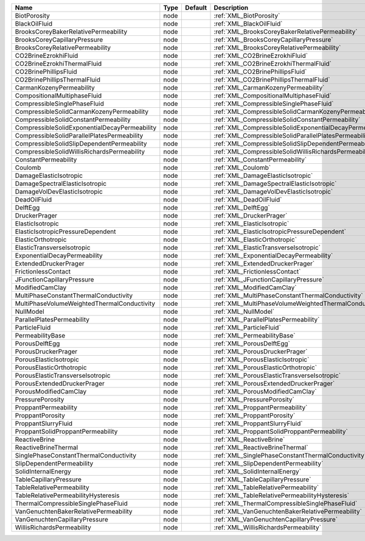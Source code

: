 

============================================= ==== ======= ======================================================== 
Name                                          Type Default Description                                              
============================================= ==== ======= ======================================================== 
BiotPorosity                                  node         :ref:`XML_BiotPorosity`                                  
BlackOilFluid                                 node         :ref:`XML_BlackOilFluid`                                 
BrooksCoreyBakerRelativePermeability          node         :ref:`XML_BrooksCoreyBakerRelativePermeability`          
BrooksCoreyCapillaryPressure                  node         :ref:`XML_BrooksCoreyCapillaryPressure`                  
BrooksCoreyRelativePermeability               node         :ref:`XML_BrooksCoreyRelativePermeability`               
CO2BrineEzrokhiFluid                          node         :ref:`XML_CO2BrineEzrokhiFluid`                          
CO2BrineEzrokhiThermalFluid                   node         :ref:`XML_CO2BrineEzrokhiThermalFluid`                   
CO2BrinePhillipsFluid                         node         :ref:`XML_CO2BrinePhillipsFluid`                         
CO2BrinePhillipsThermalFluid                  node         :ref:`XML_CO2BrinePhillipsThermalFluid`                  
CarmanKozenyPermeability                      node         :ref:`XML_CarmanKozenyPermeability`                      
CompositionalMultiphaseFluid                  node         :ref:`XML_CompositionalMultiphaseFluid`                  
CompressibleSinglePhaseFluid                  node         :ref:`XML_CompressibleSinglePhaseFluid`                  
CompressibleSolidCarmanKozenyPermeability     node         :ref:`XML_CompressibleSolidCarmanKozenyPermeability`     
CompressibleSolidConstantPermeability         node         :ref:`XML_CompressibleSolidConstantPermeability`         
CompressibleSolidExponentialDecayPermeability node         :ref:`XML_CompressibleSolidExponentialDecayPermeability` 
CompressibleSolidParallelPlatesPermeability   node         :ref:`XML_CompressibleSolidParallelPlatesPermeability`   
CompressibleSolidSlipDependentPermeability    node         :ref:`XML_CompressibleSolidSlipDependentPermeability`    
CompressibleSolidWillisRichardsPermeability   node         :ref:`XML_CompressibleSolidWillisRichardsPermeability`   
ConstantPermeability                          node         :ref:`XML_ConstantPermeability`                          
Coulomb                                       node         :ref:`XML_Coulomb`                                       
DamageElasticIsotropic                        node         :ref:`XML_DamageElasticIsotropic`                        
DamageSpectralElasticIsotropic                node         :ref:`XML_DamageSpectralElasticIsotropic`                
DamageVolDevElasticIsotropic                  node         :ref:`XML_DamageVolDevElasticIsotropic`                  
DeadOilFluid                                  node         :ref:`XML_DeadOilFluid`                                  
DelftEgg                                      node         :ref:`XML_DelftEgg`                                      
DruckerPrager                                 node         :ref:`XML_DruckerPrager`                                 
ElasticIsotropic                              node         :ref:`XML_ElasticIsotropic`                              
ElasticIsotropicPressureDependent             node         :ref:`XML_ElasticIsotropicPressureDependent`             
ElasticOrthotropic                            node         :ref:`XML_ElasticOrthotropic`                            
ElasticTransverseIsotropic                    node         :ref:`XML_ElasticTransverseIsotropic`                    
ExponentialDecayPermeability                  node         :ref:`XML_ExponentialDecayPermeability`                  
ExtendedDruckerPrager                         node         :ref:`XML_ExtendedDruckerPrager`                         
FrictionlessContact                           node         :ref:`XML_FrictionlessContact`                           
JFunctionCapillaryPressure                    node         :ref:`XML_JFunctionCapillaryPressure`                    
ModifiedCamClay                               node         :ref:`XML_ModifiedCamClay`                               
MultiPhaseConstantThermalConductivity         node         :ref:`XML_MultiPhaseConstantThermalConductivity`         
MultiPhaseVolumeWeightedThermalConductivity   node         :ref:`XML_MultiPhaseVolumeWeightedThermalConductivity`   
NullModel                                     node         :ref:`XML_NullModel`                                     
ParallelPlatesPermeability                    node         :ref:`XML_ParallelPlatesPermeability`                    
ParticleFluid                                 node         :ref:`XML_ParticleFluid`                                 
PermeabilityBase                              node         :ref:`XML_PermeabilityBase`                              
PorousDelftEgg                                node         :ref:`XML_PorousDelftEgg`                                
PorousDruckerPrager                           node         :ref:`XML_PorousDruckerPrager`                           
PorousElasticIsotropic                        node         :ref:`XML_PorousElasticIsotropic`                        
PorousElasticOrthotropic                      node         :ref:`XML_PorousElasticOrthotropic`                      
PorousElasticTransverseIsotropic              node         :ref:`XML_PorousElasticTransverseIsotropic`              
PorousExtendedDruckerPrager                   node         :ref:`XML_PorousExtendedDruckerPrager`                   
PorousModifiedCamClay                         node         :ref:`XML_PorousModifiedCamClay`                         
PressurePorosity                              node         :ref:`XML_PressurePorosity`                              
ProppantPermeability                          node         :ref:`XML_ProppantPermeability`                          
ProppantPorosity                              node         :ref:`XML_ProppantPorosity`                              
ProppantSlurryFluid                           node         :ref:`XML_ProppantSlurryFluid`                           
ProppantSolidProppantPermeability             node         :ref:`XML_ProppantSolidProppantPermeability`             
ReactiveBrine                                 node         :ref:`XML_ReactiveBrine`                                 
ReactiveBrineThermal                          node         :ref:`XML_ReactiveBrineThermal`                          
SinglePhaseConstantThermalConductivity        node         :ref:`XML_SinglePhaseConstantThermalConductivity`        
SlipDependentPermeability                     node         :ref:`XML_SlipDependentPermeability`                     
SolidInternalEnergy                           node         :ref:`XML_SolidInternalEnergy`                           
TableCapillaryPressure                        node         :ref:`XML_TableCapillaryPressure`                        
TableRelativePermeability                     node         :ref:`XML_TableRelativePermeability`                     
TableRelativePermeabilityHysteresis           node         :ref:`XML_TableRelativePermeabilityHysteresis`           
ThermalCompressibleSinglePhaseFluid           node         :ref:`XML_ThermalCompressibleSinglePhaseFluid`           
VanGenuchtenBakerRelativePermeability         node         :ref:`XML_VanGenuchtenBakerRelativePermeability`         
VanGenuchtenCapillaryPressure                 node         :ref:`XML_VanGenuchtenCapillaryPressure`                 
WillisRichardsPermeability                    node         :ref:`XML_WillisRichardsPermeability`                    
============================================= ==== ======= ======================================================== 


